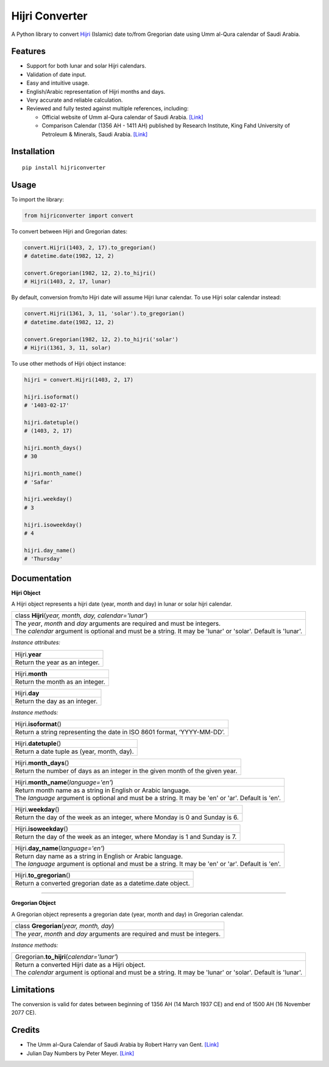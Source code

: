 Hijri Converter
===============

|travis| |codecov| |supported-versions| |version|

.. |travis| image:: https://travis-ci.org/dralshehri/hijri-converter.svg?branch=master
    :alt: Travis-CI Build Status
    :target: https://travis-ci.org/dralshehri/hijri-converter
.. |codecov| image:: https://codecov.io/github/dralshehri/hijri-converter/coverage.svg?branch=master
    :alt: Coverage Status
    :target: https://codecov.io/github/dralshehri/hijri-converter
.. |supported-versions| image:: https://img.shields.io/pypi/pyversions/hijriconverter.svg
    :alt: Supported versions
    :target: https://pypi.python.org/pypi/hijriconverter
.. |version| image:: https://img.shields.io/pypi/v/hijriconverter.svg
    :alt: PyPI Package latest release
    :target: https://pypi.python.org/pypi/hijriconverter
    
A Python library to convert Hijri_ (Islamic) date to/from Gregorian date using
Umm al-Qura calendar of Saudi Arabia.

.. _Hijri: https://en.wikipedia.org/wiki/Islamic_calendar

Features
--------

- Support for both lunar and solar Hijri calendars.
- Validation of date input.
- Easy and intuitive usage.
- English/Arabic representation of Hijri months and days.
- Very accurate and reliable calculation.
- Reviewed and fully tested against multiple references, including:

  * Official website of Umm al-Qura calendar of Saudi Arabia.
    `[Link] <http://www.ummulqura.org.sa/default.aspx>`__
  * Comparison Calendar (1356 AH - 1411 AH) published by Research Institute,
    King Fahd University of Petroleum & Minerals, Saudi Arabia.
    `[Link] <https://www.staff.science.uu.nl/~gent0113/islam/downloads/ksa_calendar_1356_1411.pdf>`__

Installation
------------

::

    pip install hijriconverter

Usage
-----

To import the library:

.. code-block:: python

    from hijriconverter import convert

To convert between Hijri and Gregorian dates:

.. code-block:: python

    convert.Hijri(1403, 2, 17).to_gregorian()
    # datetime.date(1982, 12, 2)

    convert.Gregorian(1982, 12, 2).to_hijri()
    # Hijri(1403, 2, 17, lunar)

By default, conversion from/to Hijri date will assume Hijri lunar calendar.
To use Hijri solar calendar instead:

.. code-block:: python

    convert.Hijri(1361, 3, 11, 'solar').to_gregorian()
    # datetime.date(1982, 12, 2)

    convert.Gregorian(1982, 12, 2).to_hijri('solar')
    # Hijri(1361, 3, 11, solar)

To use other methods of Hijri object instance:

.. code-block:: python

    hijri = convert.Hijri(1403, 2, 17)

    hijri.isoformat()
    # '1403-02-17'

    hijri.datetuple()
    # (1403, 2, 17)

    hijri.month_days()
    # 30

    hijri.month_name()
    # 'Safar'

    hijri.weekday()
    # 3

    hijri.isoweekday()
    # 4

    hijri.day_name()
    # 'Thursday'

Documentation
-------------

**Hijri Object**

A Hijri object represents a hijri date (year, month and day) in lunar or solar hijri calendar.

+-----------------------------------------------------------------------------+
| class **Hijri**\ (*year, month, day, calendar='lunar'*)                     |
+-----------------------------------------------------------------------------+
|| The *year*, *month* and *day* arguments are required and must be integers. |
|| The *calendar* argument is optional and must be a string. It may be 'lunar'|
| or 'solar'. Default is 'lunar'.                                             |
+-----------------------------------------------------------------------------+

*Instance attributes:*

+-----------------------------------------------------------------------------+
| Hijri.\ **year**                                                            |
+-----------------------------------------------------------------------------+
| Return the year as an integer.                                              |
+-----------------------------------------------------------------------------+

+-----------------------------------------------------------------------------+
| Hijri.\ **month**                                                           |
+-----------------------------------------------------------------------------+
| Return the month as an integer.                                             |
+-----------------------------------------------------------------------------+

+-----------------------------------------------------------------------------+
| Hijri.\ **day**                                                             |
+-----------------------------------------------------------------------------+
| Return the day as an integer.                                               |
+-----------------------------------------------------------------------------+

*Instance methods:*

+-----------------------------------------------------------------------------+
| Hijri.\ **isoformat**\ ()                                                   |
+-----------------------------------------------------------------------------+
| Return a string representing the date in ISO 8601 format, ‘YYYY-MM-DD’.     |
+-----------------------------------------------------------------------------+

+-----------------------------------------------------------------------------+
| Hijri.\ **datetuple**\ ()                                                   |
+-----------------------------------------------------------------------------+
| Return a date tuple as (year, month, day).                                  |
+-----------------------------------------------------------------------------+

+-----------------------------------------------------------------------------+
| Hijri.\ **month_days**\ ()                                                  |
+-----------------------------------------------------------------------------+
| Return the number of days as an integer in the given month of the given     |
| year.                                                                       |
+-----------------------------------------------------------------------------+

+-----------------------------------------------------------------------------+
| Hijri.\ **month_name**\ (*language='en'*)                                   |
+-----------------------------------------------------------------------------+
|| Return month name as a string in English or Arabic language.               |
|| The *language* argument is optional and must be a string. It may be 'en'   |
| or 'ar'. Default is 'en'.                                                   |
+-----------------------------------------------------------------------------+

+-----------------------------------------------------------------------------+
| Hijri.\ **weekday**\ ()                                                     |
+-----------------------------------------------------------------------------+
| Return the day of the week as an integer, where Monday is 0 and Sunday is 6.|
+-----------------------------------------------------------------------------+

+-----------------------------------------------------------------------------+
| Hijri.\ **isoweekday**\ ()                                                  |
+-----------------------------------------------------------------------------+
| Return the day of the week as an integer, where Monday is 1 and Sunday is 7.|
+-----------------------------------------------------------------------------+

+-----------------------------------------------------------------------------+
| Hijri.\ **day_name**\ (*language='en'*)                                     |
+-----------------------------------------------------------------------------+
|| Return day name as a string in English or Arabic language.                 |
|| The *language* argument is optional and must be a string. It may be 'en'   |
| or 'ar'. Default is 'en'.                                                   |
+-----------------------------------------------------------------------------+

+-----------------------------------------------------------------------------+
| Hijri.\ **to_gregorian**\ ()                                                |
+-----------------------------------------------------------------------------+
| Return a converted gregorian date as a datetime.date object.                |
+-----------------------------------------------------------------------------+

----

**Gregorian Object**

A Gregorian object represents a gregorian date (year, month and day) in Gregorian calendar.

+-----------------------------------------------------------------------------+
| class **Gregorian**\ (*year, month, day*)                                   |
+-----------------------------------------------------------------------------+
| The *year*, *month* and *day* arguments are required and must be integers.  |
+-----------------------------------------------------------------------------+

*Instance methods:*

+-----------------------------------------------------------------------------+
| Gregorian.\ **to_hijri**\ (*calendar='lunar'*)                              |
+-----------------------------------------------------------------------------+
|| Return a converted Hijri date as a Hijri object.                           |
|| The *calendar* argument is optional and must be a string.                  |
| It may be 'lunar' or 'solar'. Default is 'lunar'.                           |
+-----------------------------------------------------------------------------+

Limitations
-----------

The conversion is valid for dates between beginning of 1356 AH
(14 March 1937 CE) and end of 1500 AH (16 November 2077 CE).

Credits
-------

- The Umm al-Qura Calendar of Saudi Arabia by Robert Harry van Gent.
  `[Link] <http://www.staff.science.uu.nl/~gent0113/islam/ummalqura.htm>`__
- Julian Day Numbers by Peter Meyer.
  `[Link] <https://www.hermetic.ch/cal_stud/jdn.htm>`__
